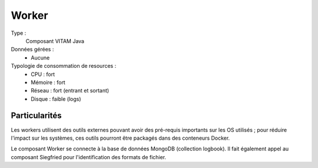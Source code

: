 Worker
######

Type :
	Composant VITAM Java

Données gérées :
	* Aucune

Typologie de consommation de resources :
	* CPU : fort
	* Mémoire : fort
	* Réseau : fort (entrant et sortant)
	* Disque : faible (logs)
	  
.. todo : à confirmer l'usage de disque faible (cache local des fichiers de travail ?)


Particularités
==============

Les workers utilisent des outils externes pouvant avoir des pré-requis importants sur les OS utilisés ; pour réduire l'impact sur les systèmes, ces outils pourront être packagés dans des conteneurs Docker. 

Le composant Worker se connecte à la base de données MongoDB (collection logbook). Il fait également appel au composant Siegfried pour l'identification des formats de fichier. 

.. info::Aucun conteneur Docker n'est fourni dans cette version de la solution VITAM.
